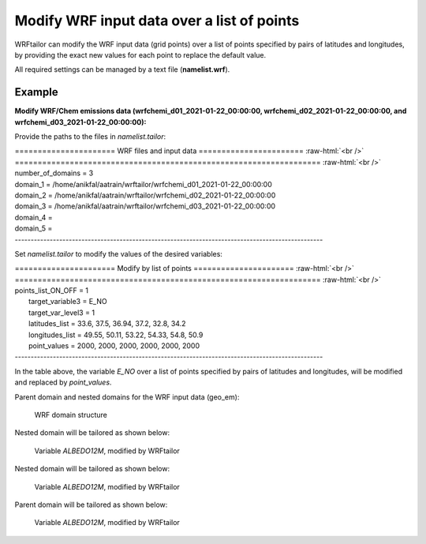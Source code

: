 ===========================================
Modify WRF input data over a list of points
===========================================

WRFtailor can modify the WRF input data (grid points) over a list of points specified by pairs of latitudes and longitudes, by providing the exact new values for each point to replace the default value.

All required settings can be managed by a text file (**namelist.wrf**).

Example
=======

**Modify WRF/Chem emissions data (wrfchemi_d01_2021-01-22_00:00:00, wrfchemi_d02_2021-01-22_00:00:00, and wrfchemi_d03_2021-01-22_00:00:00):**

Provide the paths to the files in *namelist.tailor*:

.. role:: raw-html(raw)
    :format: html

| \====================== WRF files and input data ======================= :raw-html:`<br />` 
| \=================================================================== :raw-html:`<br />` 
| number_of_domains              = 3
| domain_1                       = /home/anikfal/aatrain/wrftailor/wrfchemi_d01_2021-01-22_00:00:00
| domain_2                       = /home/anikfal/aatrain/wrftailor/wrfchemi_d02_2021-01-22_00:00:00
| domain_3                       = /home/anikfal/aatrain/wrftailor/wrfchemi_d03_2021-01-22_00:00:00
| domain_4                       =
| domain_5                       =
| -------------------------------------------------------------------------------------------------

Set *namelist.tailor* to modify the values of the desired variables:

| \====================== Modify by list of points ====================== :raw-html:`<br />` 
| \=================================================================== :raw-html:`<br />` 
| points_list_ON_OFF              = 1
|  target_variable3               = E_NO
|  target_var_level3              = 1
|  latitudes_list                 = 33.6, 37.5, 36.94, 37.2, 32.8, 34.2
|  longitudes_list                = 49.55, 50.11, 53.22, 54.33, 54.8, 50.9
|  point_values                   = 2000, 2000, 2000, 2000, 2000, 2000
| -------------------------------------------------------------------------------------------------

In the table above, the variable *E_NO* over a list of points specified by pairs of latitudes and longitudes, will be modified and replaced by *point_values*.

Parent domain and nested domains for the WRF input data (geo_em):

.. figure:: images/dom333.png
   :scale: 50 %
   :alt: map to buried treasure
   
   WRF domain structure


Nested domain will be tailored as shown below:

.. figure:: images/point3.png
   :scale: 50 %
   :alt: Tailored nested domain
   
   Variable *ALBEDO12M*, modified by WRFtailor

Nested domain will be tailored as shown below:

.. figure:: images/point2.png
   :scale: 50 %
   :alt: Tailored nested domain
   
   Variable *ALBEDO12M*, modified by WRFtailor

Parent domain will be tailored as shown below:

.. figure:: images/point1.png
   :scale: 50 %
   :alt: Tailored parent domain
   
   Variable *ALBEDO12M*, modified by WRFtailor